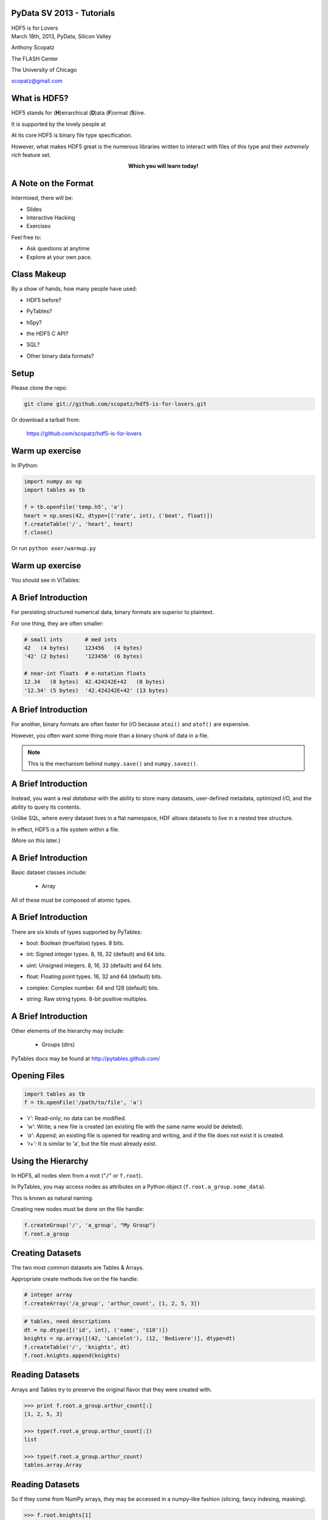 PyData SV 2013 - Tutorials
==============================

.. container:: main-title

    HDF5 is for Lovers |nerd_candy_heart|

.. container:: main-names

    March 18th, 2013, PyData, Silicon Valley

    Anthony Scopatz 

    The FLASH Center

    The University of Chicago

    scopatz@gmail.com

.. |nerd_candy_heart| image:: img/nerd_candy_heart.png 
                        :scale: 100%


What is HDF5?
==============================
HDF5 stands for (**H**)eirarchical (**D**)ata (**F**)ormat (**5**)ive.

.. break

It is supported by the lovely people at |hdf_group|

.. break

At its core HDF5 is binary file type specification.

.. break

However, what makes HDF5 great is the numerous libraries written to interact 
with files of this type and their *extremely rich* feature set.

.. break

.. raw:: pdf

    Spacer 0 40

.. container:: align-center

    **Which you will learn today!**

.. |hdf_group| image:: img/hdf_logo.jpg
                :scale: 70%
                :align: middle
                :target: http://www.hdfgroup.org/


A Note on the Format
=================================
Intermixed, there will be:

* Slides
* Interactive Hacking
* Exercises

.. break

Feel free to:

* Ask questions at anytime 
* Explore at your own pace.

Class Makeup
==============================
By a show of hands, how many people have used:

* HDF5 before?

.. break

* PyTables?

.. break

* h5py?

.. break

* the HDF5 C API?

.. break

* SQL?

.. break

* Other binary data formats? 


Setup
==============================
.. raw:: pdf

    Spacer 0 30

Please clone the repo:

.. raw:: pdf

    Spacer 0 30

.. code-block:: bash

    git clone git://github.com/scopatz/hdf5-is-for-lovers.git

.. raw:: pdf

    Spacer 0 30

Or download a tarball from:

    https://github.com/scopatz/hdf5-is-for-lovers


Warm up exercise
===============================
In IPython:

.. raw:: pdf

    Spacer 0 20

.. code-block:: python

    import numpy as np
    import tables as tb

    f = tb.openFile('temp.h5', 'a')
    heart = np.ones(42, dtype=[('rate', int), ('beat', float)])
    f.createTable('/', 'heart', heart)
    f.close()


.. raw:: pdf

    Spacer 0 20

Or run ``python exer/warmup.py``

Warm up exercise
===============================
You should see in ViTables:

.. image:: img/warmup.png
    :align: center
    :scale: 35%


A Brief Introduction
===========================
For persisting structured numerical data, binary formats are superior
to plaintext.

.. break

For one thing, they are often smaller:

.. code-block:: python

    # small ints       # med ints 
    42   (4 bytes)     123456   (4 bytes)
    '42' (2 bytes)     '123456' (6 bytes)

    # near-int floats  # e-notation floats
    12.34   (8 bytes)  42.424242E+42   (8 bytes)
    '12.34' (5 bytes)  '42.424242E+42' (13 bytes)

A Brief Introduction
===========================
For another, binary formats are often faster for I/O because ``atoi()`` and ``atof()``
are expensive.

.. break

However, you often want some thing more than a binary chunk of data in a file.

.. break

.. note:: This is the mechanism behind ``numpy.save()`` and ``numpy.savez()``.


A Brief Introduction
===========================
Instead, you want a real *database* with the ability to store many datasets, user-defined
metadata, optimized I/O, and the ability to query its contents.

.. break

Unlike SQL, where every dataset lives in a flat namespace, HDF allows datasets to 
live in a nested tree structure.

.. break

In effect, HDF5 is a file system within a file.  

.. break

(More on this later.)


A Brief Introduction
===========================
.. container:: font-size-24

    Basic dataset classes include:

        * Array

.. break

        * CArray (chunked array)

.. break

        * EArray (extendable array)

.. break

        * VLArray (variable length array)

.. break

        * Table (structured array w/ named fields)

.. break

.. container:: font-size-24

    All of these must be composed of atomic types.

A Brief Introduction
===========================
There are six kinds of types supported by PyTables:

- bool: Boolean (true/false) types. 8 bits.

.. break

- int: Signed integer types. 8, 16, 32 (default) and 64 bits.

.. break

- uint: Unsigned integers. 8, 16, 32 (default) and 64 bits.

.. break

- float: Floating point types. 16, 32 and 64 (default) bits.

.. break

- complex: Complex number. 64 and 128 (default) bits.

.. break

- string: Raw string types. 8-bit positive multiples.


A Brief Introduction
===========================
Other elements of the hierarchy may include:

    * Groups (dirs)

.. break

    * Links

.. break

    * File Nodes

.. break

    * Hidden Nodes

.. break

PyTables docs may be found at http://pytables.github.com/


Opening Files
=============================
.. code-block:: python

    import tables as tb
    f = tb.openFile('/path/to/file', 'a')

.. break

* *'r'*: Read-only; no data can be modified.
* *'w'*: Write; a new file is created (an existing file with the
  same name would be deleted).
* *'a'*: Append; an existing file is opened for reading and writing,
  and if the file does not exist it is created.
* *'r+'*: It is similar to 'a', but the file must already exist.

Using the Hierarchy
==============================
In HDF5, all nodes stem from a root ("``/``" or ``f.root``).

.. break

In PyTables, you may access nodes as attributes on a Python object
(``f.root.a_group.some_data``).  

.. break

This is known as natural naming.

.. break

Creating new nodes must be done on the file handle:

.. code-block:: python

    f.createGroup('/', 'a_group', "My Group")
    f.root.a_group

Creating Datasets
==============================
The two most common datasets are Tables & Arrays.

.. break

Appropriate create methods live on the file handle:

.. code-block:: python

    # integer array
    f.createArray('/a_group', 'arthur_count', [1, 2, 5, 3])

.. break

.. raw:: pdf

    Spacer 0 20

.. code-block:: python

    # tables, need descriptions
    dt = np.dtype([('id', int), ('name', 'S10')])
    knights = np.array([(42, 'Lancelot'), (12, 'Bedivere')], dtype=dt)
    f.createTable('/', 'knights', dt)
    f.root.knights.append(knights)

Reading Datasets
==============================
Arrays and Tables try to preserve the original flavor that they were created with. 

.. break

.. code-block:: python 

    >>> print f.root.a_group.arthur_count[:]
    [1, 2, 5, 3]

    >>> type(f.root.a_group.arthur_count[:])
    list

    >>> type(f.root.a_group.arthur_count)
    tables.array.Array

Reading Datasets
==============================
So if they come from NumPy arrays, they may be accessed in a numpy-like fashion 
(slicing, fancy indexing, masking).

.. break

.. raw:: pdf

    Spacer 0 15

.. code-block:: python 

    >>> f.root.knights[1]
    (12, 'Bedivere')

    >>> f.root.knights[:1]
    array([(42, 'Lancelot')], dtype=[('id', '<i8'), ('name', 'S10')])

    >>> mask = (f.root.knights.cols.id[:] < 28)
    >>> f.root.knights[mask]
    array([(12, 'Bedivere')], dtype=[('id', '<i8'), ('name', 'S10')])

    >>> f.root.knights[([1, 0],)]
    array([(12, 'Bedivere'), (42, 'Lancelot')], dtype=[('id', '<i8'), ('name', 'S10')])

.. break

.. raw:: pdf

    Spacer 0 15

Data accessed in this way is *memory mapped*.

Exercise
===============================
.. container:: align-center

    **exer/peaks_of_kilimanjaro.py** 

.. raw:: pdf

    Spacer 0 20

.. image:: img/noneshallpass.jpg
    :scale: 50%

Exercise
===============================

.. container:: align-center

    **sol/peaks_of_kilimanjaro.py** 

.. raw:: pdf

    Spacer 0 20

.. image:: img/theblackknighttriumph.jpg
    :scale: 45%


Hierarchy Layout
===============================
Suppose there is a big table of like-things:

.. code-block:: python

    # people:  name,            profession,    home
    people = [('Arthur',        'King',        'Camelot'), 
              ('Lancelot',      'Knight',      'Lake'), 
              ('Bedevere',      'Knight',      'Wales'), 
              ('Witch',         'Witch',       'Village'), 
              ('Guard',         'Man-at-Arms', 'Swamp Castle'),
              ('Ni',            'Knight',      'Shrubbery'),
              ('Strange Woman', 'Lady',        'Lake'),
              ...
              ]

.. break

It is tempting to throw everyone into a big ``people`` table.

Hierarchy Layout
===============================
However, a search over a class of people can be eliminated by splitting 
these tables up:

.. code-block:: python 

    knight = [('Lancelot',      'Knight',      'Lake'),
              ('Bedevere',      'Knight',      'Wales'), 
              ('Ni',            'Knight',      'Shrubbery'),
              ]

    others = [('Arthur',        'King',        'Camelot'), 
              ('Witch',         'Witch',       'Village'), 
              ('Guard',         'Man-at-Arms', 'Swamp Castle'),
              ('Strange Woman', 'Lady',        'Lake'),
              ...
              ]

Hierarchy Layout
===============================
The profession column is now redundant:

.. code-block:: python 

    knight = [('Lancelot', 'Lake'),
              ('Bedevere', 'Wales'), 
              ('Ni',       'Shrubbery'),
              ]

    others = [('Arthur',        'King',        'Camelot'), 
              ('Witch',         'Witch',       'Village'), 
              ('Guard',         'Man-at-Arms', 'Swamp Castle'),
              ('Strange Woman', 'Lady',        'Lake'),
              ...
              ]


Hierarchy Layout
===============================
Information can be embedded implicitly in the hierarchy as well::

    root
      | - England
      |     | - knight
      |     | - others
      |
      | - France
      |     | - knight
      |     | - others

Hierarchy Layout
===============================
Why bother pivoting the data like this at all?

.. break

    * Fewer rows to search over.

.. break

    * Fewer rows to pull from disk.

.. break

    * Fewer columns in description.

.. break

Ultimately, it is all about *speed*, especially for big tables.

Access Time Analogy
==============================
.. container:: small

    If a processor's access of L1 cache is analogous to you finding a 
    word on a computer screen (3 seconds), then

.. break

    Accessing L2 cache is getting a book from a bookshelf (15 s).

.. break

    Accessing main memory is going to the break room, get a candy bar, 
    and chatting with your co-worker (4 min).

.. break

    Accessing a (mechanical) HDD is leaving your office, leaving your building, 
    wandering the planet for a year and four months to return to your desk with 
    the information finally made available.

.. container:: gray-and-small

    Thanks K. Smith & 
    http://duartes.org/gustavo/blog/post/what-your-computer-does-while-you-wait

Starving CPU Problem
===============================
Waiting around for access times prior to computation is known as the 
*Starving CPU Problem*.

.. raw:: pdf

    Spacer 0 20

.. image:: img/starving_cpu.png
    :scale: 100%

.. raw:: pdf

    Spacer 0 20

.. container:: gray-and-small

    Francesc Alted. 2010. Why Modern CPUs Are Starving and What Can 
    Be Done about It. IEEE Des. Test 12, 2 (March 2010), 68-71. 
    DOI=10.1109/MCSE.2010.51 http://dx.doi.org/10.1109/MCSE.2010.51


Tables
===============================
Tables are a high-level interface to extendable arrays of structs.  

.. break

Sort-of.

.. break

In fact, the struct / dtype / description concept is only a convenient way to assign 
meaning to bytes::

    |  ids  |       first       |        last       |
    |-------|-------------------|-------------------|
    | | | | | | | | | | | | | | | | | | | | | | | | | 

Tables
===============================
Data types may be nested (though they are stored in flattened way).

.. code-block:: python

    dt = np.dtype([('id', int), 
                   ('first', 'S5'),
                   ('last',  'S5'),
                   ('parents', [
                        ('mom_id', int),
                        ('dad_id', int),
                    ]),
                  ])

    people = np.fromstring(np.random.bytes(dt.itemsize * 10000), dt)
    f.createTable('/', 'random_peeps', people)

Tables
===============================
.. image:: img/random_peeps.png
    :scale: 40%


Tables
===============================
Python already has the ability to dynamically declare the size of 
descriptions.  

.. break

This is accomplished in compiled languages through normal memory allocation 
and careful byte counting:

.. code-block:: C

    typedef struct mat {
      double mass;
      int atoms_per_mol;
      double comp [];
    } mat;

Tables
===============================
.. code-block:: C

    typedef struct mat {
      double mass;
      int atoms_per_mol;
      double comp [];
    } mat;

    size_t mat_size = sizeof(mat) + sizeof(double)*comp_size;
    hid_t desc = H5Tcreate(H5T_COMPOUND, mat_size);
    hid_t comptype = H5Tarray_create2(H5T_NATIVE_DOUBLE, 1, nuc_dims);

    // make the data table type
    H5Tinsert(desc, "mass", HOFFSET(mat, mass), H5T_NATIVE_DOUBLE);
    H5Tinsert(desc, "atoms_per_mol", HOFFSET(mat, atoms_per_mol), H5T_NATIVE_DOUBLE);
    H5Tinsert(desc, "comp", HOFFSET(mat, comp), comp_type);

    // make the data array for a single row, have to over-allocate
    mat * mat_data  = new mat[mat_size];

    // ...fill in data array...

    // Write the row
    H5Dwrite(data_set, desc, mem_space, data_hyperslab, H5P_DEFAULT, mat_data);

Exercise
===============================
.. container:: align-center

    **exer/boatload.py** 

.. raw:: pdf

    Spacer 0 20

.. image:: img/noneshallpass.jpg
    :scale: 50%

Exercise
===============================

.. container:: align-center

    **sol/boatload.py** 

.. raw:: pdf

    Spacer 0 20

.. image:: img/theblackknighttriumph.jpg
    :scale: 45%


Chunking
===============================
Chunking is a feature with no direct analogy in NumPy.

.. break

.. container:: align-center

    *Chunking is the ability to split up a dataset into smaller 
    blocks of equal or lesser rank.*

.. break

Extra metadata pointing to the location of the chunk in the 
file and in dataspace must be stored.

.. break

By chunking, sparse data may be stored efficiently and 
datasets may extend infinitely in all dimensions.

.. break

.. container:: small

    **Note:** Currently, PyTables only allows one extendable dim.

Chunking
===============================
.. raw:: pdf

    Spacer 0 20

.. figure:: img/dset_contiguous.jpg

    Contiguous Dataset

.. raw:: pdf

    Spacer 0 50

.. figure:: img/dset_chunked.jpg

    Chunked Dataset

Chunking
===============================
All I/O happens by chunk.  This is important for:

    * edge chunks may extend beyond the dataset

.. break

    * default fill values are set in unallocated space

.. break

    * reading and writing in parallel

.. break

    * small chunks are good for accessing some of data

.. break

    * large chunks are good for accessing lots of data



Chunking
===============================
Any chunked dataset allows you to set the chunksize.

.. code-block:: python

    f.createTable('/', 'omnomnom', data, chunkshape=(42,42))

.. break

For example, a 4x4 chunked array could have a 3x3 chunksize.

.. break

However, it could not have a 12x12 chunksize, since the ranks must be 
less than or equal to that of the array.

.. break

Manipulating the chunksize is a great way to fine-tune an application.

Chunking
===============================
.. figure:: img/dset_contiguous4x4.jpg

    Contiguous 4x4 Dataset

.. raw:: pdf

    Spacer 0 20

.. figure:: img/dset_chunked4x4.jpg

    Chunked 4x4 Dataset

Chunking
===============================
Note that the addresses of chunks in dataspace (memory) has 
no bearing on their arrangement in the actual file.

.. raw:: pdf

    Spacer 0 40

.. figure:: img/dset_address_space.jpg

    Dataspace (top) vs File (bottom) Chunk Locations

In-Core vs Out-of-Core
===============================
Calculations depend on the current memory layout.

.. break

Recall access time analogy (wander Earth for 16 months).

.. break

**Definitions:**

.. break

    * Operations which require all data to be in memory are *in-core* and 
      may be memory bound (NumPy).

.. break

    * Operations where the dataset is external to memory are *out-of-core*
      (or *in-kernel*) and may be CPU bound.

In-Core Operations
==============================
Say, ``a`` and ``b`` are arrays sitting in memory:

.. raw:: pdf

    Spacer 0 10

.. code-block:: python

    a = np.array(...)
    b = np.array(...)
    c = 42 * a + 28 * b + 6

.. break

.. raw:: pdf

    Spacer 0 10

The expression for ``c`` creates three temporary arrays!

.. break

For ``N`` operations, ``N-1`` temporaries are made.

.. break

Wastes memory and is slow.  Pulling from disk is slower.

In-Core Operations
==============================
A less memory intensive implementation would be an element-wise
evaluation:

.. raw:: pdf

    Spacer 0 10

.. code-block:: python

    c = np.empty(...)
    for i in range(len(c)):
        c[i] = 42 * a[i] + 28 * b[i] + 6

.. break

.. raw:: pdf

    Spacer 0 10

.. container:: font-size-24

    But if ``a`` and ``b`` were HDF5 arrays on disk, individual 
    element access time would kill you.  

.. break

    Even with in memory NumPy arrays, there are problems with 
    gratuitous Python type checking. 

Out-of-Core Operations
===============================
.. container:: font-size-24

    Say there was a virtual machine (or kernel) which could be 
    fed arrays and perform specified operations.

.. break

    Giving this machine only chunks of data at a time, it 
    could function on infinite-length data using only finite 
    memory.

.. break

.. code-block:: python

    for i in range(0, len(a), 256):
        r0, r1 = a[i:i+256], b[i:i+256]
        multiply(r0, 42, r2)
        multiply(r1, 28, r3)
        add(r2, r3, r2); add(r2,  6, r2)
        c[i:i+256] = r2

Out-of-Core Operations
===============================
This is the basic idea behind numexpr, which provides a general 
virtual machine for NumPy arrays.

.. break

This problem lends itself nicely to parallelism.  

.. break

Numexpr has low-level multithreading, avoiding the GIL.

.. break

PyTables implements a ``tb.Expr`` class which backends to the numexpr VM
but has additional optimizations for disk reading and writing.

.. break

The full array need never be in memory.

Out-of-Core Operations
===============================
Fully out-of-core expression example:

.. raw:: pdf

    Spacer 0 10

.. code-block:: python

    shape = (10, 10000)
    f = tb.openFile("/tmp/expression.h5", "w")

    a = f.createCArray(f.root, 'a', tb.Float32Atom(dflt=1.), shape)
    b = f.createCArray(f.root, 'b', tb.Float32Atom(dflt=2.), shape)
    c = f.createCArray(f.root, 'c', tb.Float32Atom(dflt=3.), shape)
    out = f.createCArray(f.root, 'out', tb.Float32Atom(dflt=3.), shape)

    expr = tb.Expr("a*b+c")
    expr.setOutput(out)
    d = expr.eval()

    print "returned-->", repr(d)
    f.close()

Querying
===============================
The most common operation is asking an existing dataset
whether its elements satisfy some criteria.  
This is known as *querying*.  

.. break

Because querying is so common PyTables defines special methods on 
Tables.

.. break

.. code-block:: python

    tb.Table.where(cond)
    tb.Table.getWhereList(cond)
    tb.Table.readWhere(cond)
    tb.Table.whereAppend(dest, cond)

Querying
===============================
The conditions used in ``where()`` calls are strings which are 
evaluated by numexpr.  These expressions must return boolean
values.

.. break

They are executed in the context of table itself combined with 
``locals()`` and ``globals()``.

.. break

The ``where()`` method itself returns an iterator over all 
matched (hit) rows:

.. code-block:: python

    for row in table.where('(col1 < 42) & (col2 == col3)'):
        # do something with row

Querying
===============================
For a speed comparison, here is a complex query using 
regular Python:

.. code-block:: python

    result = [row['col2'] for row in table if (
              ((row['col4'] >= lim1 and row['col4'] < lim2) or
              ((row['col2'] > lim3 and row['col2'] < lim4])) and
              ((row['col1']+3.1*row['col2']+row['col3']*row['col4']) > lim5)
              )]

.. break

And this is the equivalent out-of-core search:

.. code-block:: python

    result = [row['col2'] for row in table.where(
                '(((col4 >= lim1) & (col4 < lim2)) | '
                '((col2 > lim3) & (col2 < lim4)) &   '
                '((col1+3.1*col2+col3*col4) > lim5)) ')]

Querying
===============================
.. figure:: img/where_compare_10Mrow.png
    :scale: 77%

    Complex query with 10 million rows. Data fits in memory.

Querying
===============================
.. figure:: img/where_compare_1Grow.png
    :scale: 77%

    Complex query with 1 billion rows. Too big for memory.

Exercise
===============================
.. container:: align-center

    **exer/crono.py** 

.. raw:: pdf

    Spacer 0 20

.. image:: img/noneshallpass.jpg
    :scale: 50%

Exercise
===============================

.. container:: align-center

    **sol/crono.py** 

.. raw:: pdf

    Spacer 0 20

.. image:: img/theblackknighttriumph.jpg
    :scale: 45%

Compression
===============================
A more general way to solve the starving CPU problem is through
*compression*.

.. break

Compression is when the dataset is piped through a zipping algorithm
on write and the inverse unzipping algorithm on read.

.. break 

Each chunk is compressed independently, so chunks end up with a
varying number bytes.

.. break

Has some storage overhead, but may drastically reduce file sizes for 
very regular data.

Compression
===============================
At first glance this is counter-intuitive. (*Why?*)

.. break

Compression/Decompression is clearly more CPU
intensive than simply blitting an array into memory.

.. break

However, because there is *less total information* to transfer, 
the time spent unpacking the array can be far less than moving 
the array around wholesale.

.. break

This is kind of like power steering, you can either tell wheels
how to turn manually or you can tell the car how you want the wheels
turned.

Compression
===============================
Compression is a guaranteed feature of HDF5 itself.

.. break

At minimum, HDF5 requires zlib.

.. break

The compression capabilities feature a plugin architecture which 
allow for a variety of different algorithms, including user defined ones!

.. break

PyTables supports:

.. container:: align-center

    |bullet| zlib (default), |bullet| lzo, |bullet| bzip2, and |bullet| blosc.

.. |bullet| unicode:: U+2022 

Compression
===============================
Compression is enabled in PyTables through *filters*.

.. break 

.. raw:: pdf

    Spacer 0 5

.. code-block:: python

    # complevel goes from [0,9]
    filters = tb.Filters(complevel=5, complib='blosc', ...)

.. break 

    # filters may be set on the whole file,
    f = tb.openFile('/path/to/file', 'a', filters=filters)
    f.filters = filters

.. break 

    # filters may also be set on most other nodes
    f.createTable('/', 'table', desc, filters=filters)
    f.root.group._v_filters = filters

.. break 

.. raw:: pdf

    Spacer 0 5

Filters only act on chunked datasets.

Compression
===============================
Tips for choosing compression parameters:

.. break

    * A mid-level (5) compression is sufficient. No need to go all the
      way up (9).

.. break

    * Use zlib if you must guarantee complete portability.

.. break

    * Use blosc all other times.  It is optimized for HDF5.

.. break

*But why?* (I don't have time to go into the details of blosc. However
here are some justifications...)

Compression
===============================
.. figure:: img/compressed-recordsize-zlib.png

    Comparison of different compression levels of zlib.

Compression
===============================
.. figure:: img/create-chunksize-15GB.png
    :scale: 70%

    Creation time per element for a 15 GB EArray and different chunksizes.

Compression
===============================
.. figure:: img/filesizes-chunksize-15GB.png
    :scale: 80%

    File sizes for a 15 GB EArray and different chunksizes.

Compression
===============================
.. figure:: img/seq-chunksize-15GB.png
    :scale: 70%

    Sequential access time per element for a 15 GB EArray and different chunksizes.

Compression
===============================
.. figure:: img/random-chunksize-15GB.png
    :scale: 70%

    Random access time per element for a 15 GB EArray and different chunksizes.

Exercise
===============================
.. container:: align-center

    **exer/spam_filter.py** 

.. raw:: pdf

    Spacer 0 20

.. image:: img/noneshallpass.jpg
    :scale: 50%

Exercise
===============================

.. container:: align-center

    **sol/spam_filter.py** 

.. raw:: pdf

    Spacer 0 20

.. image:: img/theblackknighttriumph.jpg
    :scale: 45%


Other Python Data Structures
===============================
Overwhelmingly, numpy arrays have been the in-memory data
structure of choice.

.. break

Using lists or tuples instead of arrays follows analogously.

.. break

It is data structures like sets and dictionaries which do not
quite map.  

.. break

However, as long as all elements may be cast into the same atomic type, 
these structures can be stored in HDF5 with relative ease.


Sets
===============================
Example of serializing and deserializing sets:

.. code-block:: python

    >>> s = {1.0, 42, 77.7, 6E+01, True}

    >>> f.createArray('/', 's', [float(x) for x in s])
    /s (Array(4,)) ''
      atom := Float64Atom(shape=(), dflt=0.0)
      maindim := 0
      flavor := 'python'
      byteorder := 'little'
      chunkshape := None

    >>> set(f.root.s)
    set([1.0, 42.0, 77.7, 60.0])

Exercise
===============================
.. container:: align-center

    **exer/dict_table.py** 

.. raw:: pdf

    Spacer 0 20

.. image:: img/noneshallpass.jpg
    :scale: 50%

Exercise
===============================

.. container:: align-center

    **sol/dict_table.py** 

.. raw:: pdf

    Spacer 0 20

.. image:: img/theblackknighttriumph.jpg
    :scale: 45%



What Was Missed
==============================
* Walking Nodes
* File Nodes
* Indexing
* Migrating to / from SQL
* HDF5 in other database formats
* Other Databases in HDF5
* HDF5 as a File System

Acknowledgements
===============================
Many thanks to everyone who made this possible!

.. break

    * The HDF Group 

.. break

    * The PyTables Governance Team:

.. container:: align-center

    |bullet| Josh Moore, |bullet| Antonio Valentino, |bullet| Josh Ayers 

Acknowledgements
===============================
(Cont.) 

    * The NumPy Developers

.. break

    * h5py, the symbiotic project

.. break

    * Francesc Alted |nerd_candy_heart|

.. break

.. container:: align-center

    **Shameless Plug:** *We are always looking for more hands. Join Now!*

Questions
===============================
.. raw:: pdf

    Spacer 0 50

.. image:: img/xkcd_bobby_tables.jpg
    :scale: 600%


